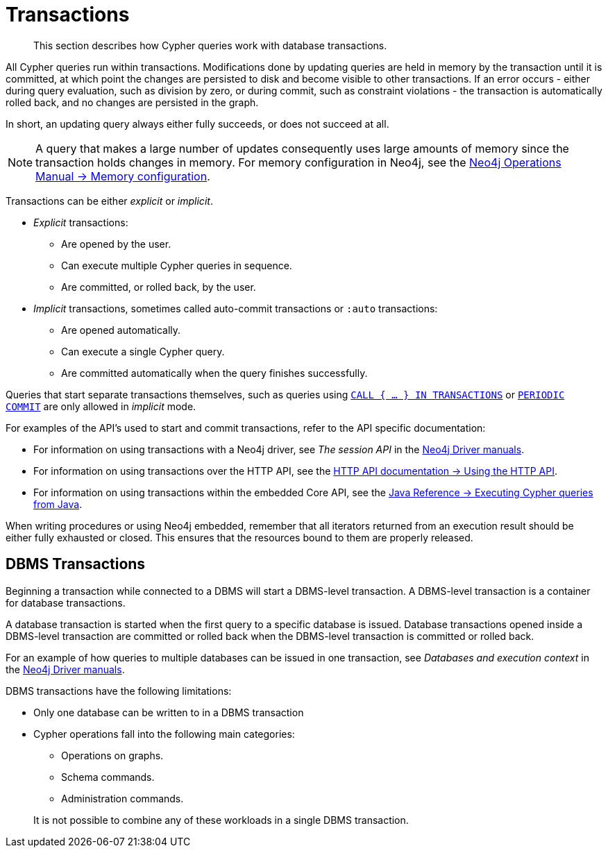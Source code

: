 :description: This section describes how Cypher queries work with database transactions.

[[query-transactions]]
= Transactions

[abstract]
--
This section describes how Cypher queries work with database transactions.
--

All Cypher queries run within transactions.
Modifications done by updating queries are held in memory by the transaction until it is committed, at which point the changes are persisted to disk and become visible to other transactions.
If an error occurs - either during query evaluation, such as division by zero, or during commit, such as constraint violations - the transaction is automatically rolled back, and no changes are persisted in the graph.

In short, an updating query always either fully succeeds, or does not succeed at all.

[NOTE]
====
A query that makes a large number of updates consequently uses large amounts of memory since the transaction holds changes in memory.
For memory configuration in Neo4j, see the xref:5.0@operations-manual:ROOT:performance/memory-configuration.adoc[Neo4j Operations Manual -> Memory configuration].
====

Transactions can be either _explicit_ or _implicit_.

- _Explicit_ transactions:
  * Are opened by the user.
  * Can execute multiple Cypher queries in sequence.
  * Are committed, or rolled back, by the user.

- _Implicit_ transactions, sometimes called auto-commit transactions or `:auto` transactions:
  * Are opened automatically.
  * Can execute a single Cypher query.
  * Are committed automatically when the query finishes successfully.

Queries that start separate transactions themselves, such as queries using xref::clauses/call-subquery.adoc#subquery-call-in-transactions[`CALL { ... } IN TRANSACTIONS`] or xref::query-tuning/using.adoc#query-using-periodic-commit-hint[`PERIODIC COMMIT`] are only allowed in _implicit_ mode.

For examples of the API's used to start and commit transactions, refer to the API specific documentation:

* For information on using transactions with a Neo4j driver, see _The session API_ in the link:{docs-base-uri}[Neo4j Driver manuals].
* For information on using transactions over the HTTP API, see the xref:4.4@http-api:ROOT:actions/index.adoc#http-api-actions[HTTP API documentation -> Using the HTTP API].
* For information on using transactions within the embedded Core API, see the xref:4.4@java-reference:ROOT:java-embedded/cypher-java.adoc#cypher-java[Java Reference -> Executing Cypher queries from Java].

When writing procedures or using Neo4j embedded, remember that all iterators returned from an execution result should be either fully exhausted or closed.
This ensures that the resources bound to them are properly released.


[[dbms-transactions]]
== DBMS Transactions

Beginning a transaction while connected to a DBMS will start a DBMS-level transaction.
A DBMS-level transaction is a container for database transactions.

A database transaction is started when the first query to a specific database is issued.
Database transactions opened inside a DBMS-level transaction are committed or rolled back when the DBMS-level transaction is committed or rolled back.

For an example of how queries to multiple databases can be issued in one transaction, see _Databases and execution context_ in the link:{docs-base-uri}[Neo4j Driver manuals].

DBMS transactions have the following limitations:

* Only one database can be written to in a DBMS transaction
* Cypher operations fall into the following main categories:

** Operations on graphs.
** Schema commands.
** Administration commands.

+
It is not possible to combine any of these workloads in a single DBMS transaction.

